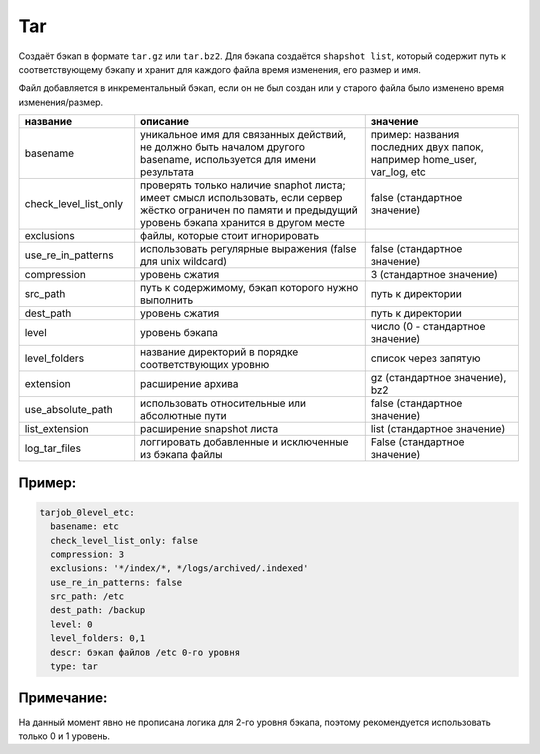 .. _tar:

Tar
===

Создаёт бэкап в формате ``tar.gz`` или ``tar.bz2``. Для бэкапа создаётся
``shapshot list``, который содержит путь к соответствующему бэкапу и
хранит для каждого файла время изменения, его размер и имя.

Файл добавляется в инкрементальный бэкап,
если он не был создан или у старого файла было изменено время изменения/размер.

.. csv-table:: 
   :widths: 15, 30, 20
   :header: "название", "описание", "значение"

    "basename", "уникальное имя для связанных действий, не должно быть началом другого basename, используется для имени результата", "пример: названия последних двух папок, например home_user, var_log, etc"
    "check_level_list_only","проверять только наличие snaphot листа; имеет смысл использовать, если сервер жёстко ограничен по памяти и предыдущий уровень бэкапа хранится в другом месте", "false (стандартное значение)"
    "exclusions","файлы, которые стоит игнорировать", ""
    "use_re_in_patterns","использовать регулярные выражения (false для unix wildcard)", "false (стандартное значение)"
    "compression","уровень сжатия", "3 (стандартное значение)"
    "src_path","путь к содержимому, бэкап которого нужно выполнить", "путь к директории"
    "dest_path","уровень сжатия", "путь к директории"
    "level","уровень бэкапа", "число  (0 - стандартное значение)"
    "level_folders","название директорий в порядке соответствующих уровню", "список через запятую"
    "extension","расширение архива", "gz (стандартное значение), bz2"
    "use_absolute_path","использовать относительные или абсолютные пути", "false (стандартное значение)"
    "list_extension","расширение snapshot листа", "list (стандартное значение)"
    "log_tar_files","логгировать добавленные и исключенные из бэкапа файлы", "False (стандартное значение)"


Пример:
~~~~~~~

.. code-block:: yaml

  tarjob_0level_etc:
    basename: etc
    check_level_list_only: false
    compression: 3
    exclusions: '*/index/*, */logs/archived/.indexed'
    use_re_in_patterns: false
    src_path: /etc
    dest_path: /backup
    level: 0
    level_folders: 0,1
    descr: бэкап файлов /etc 0-го уровня
    type: tar

Примечание:
~~~~~~~~~~~

На данный момент явно не прописана логика для 2-го уровня бэкапа,
поэтому рекомендуется использовать только 0 и 1 уровень.
